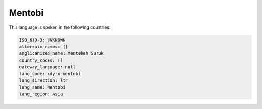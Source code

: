 .. _xdy-x-mentobi:

Mentobi
=======

This language is spoken in the following countries:


.. code-block:: yaml

    ISO_639-3: UNKNOWN
    alternate_names: []
    anglicanized_name: Mentebah Suruk
    country_codes: []
    gateway_language: null
    lang_code: xdy-x-mentobi
    lang_direction: ltr
    lang_name: Mentobi
    lang_region: Asia
    
